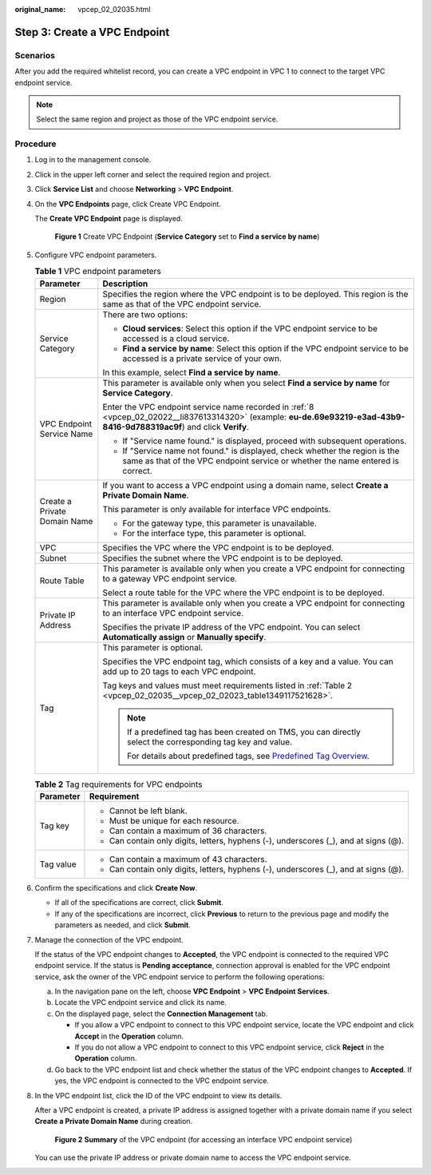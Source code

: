 :original_name: vpcep_02_02035.html

.. _vpcep_02_02035:

Step 3: Create a VPC Endpoint
=============================

Scenarios
---------

After you add the required whitelist record, you can create a VPC endpoint in VPC 1 to connect to the target VPC endpoint service.

.. note::

   Select the same region and project as those of the VPC endpoint service.

Procedure
---------

#. Log in to the management console.

#. Click |image1| in the upper left corner and select the required region and project.

#. Click **Service List** and choose **Networking** > **VPC Endpoint**.

#. On the **VPC Endpoints** page, click Create VPC Endpoint.

   The **Create VPC Endpoint** page is displayed.


   .. figure:: /_static/images/en-us_image_0000001964944912.png
      :alt: **Figure 1** Create VPC Endpoint (**Service Category** set to **Find a service by name**)

      **Figure 1** Create VPC Endpoint (**Service Category** set to **Find a service by name**)

#. Configure VPC endpoint parameters.

   .. table:: **Table 1** VPC endpoint parameters

      +-----------------------------------+---------------------------------------------------------------------------------------------------------------------------------------------------------------------------+
      | Parameter                         | Description                                                                                                                                                               |
      +===================================+===========================================================================================================================================================================+
      | Region                            | Specifies the region where the VPC endpoint is to be deployed. This region is the same as that of the VPC endpoint service.                                               |
      +-----------------------------------+---------------------------------------------------------------------------------------------------------------------------------------------------------------------------+
      | Service Category                  | There are two options:                                                                                                                                                    |
      |                                   |                                                                                                                                                                           |
      |                                   | -  **Cloud services**: Select this option if the VPC endpoint service to be accessed is a cloud service.                                                                  |
      |                                   | -  **Find a service by name**: Select this option if the VPC endpoint service to be accessed is a private service of your own.                                            |
      |                                   |                                                                                                                                                                           |
      |                                   | In this example, select **Find a service by name**.                                                                                                                       |
      +-----------------------------------+---------------------------------------------------------------------------------------------------------------------------------------------------------------------------+
      | VPC Endpoint Service Name         | This parameter is available only when you select **Find a service by name** for **Service Category**.                                                                     |
      |                                   |                                                                                                                                                                           |
      |                                   | Enter the VPC endpoint service name recorded in :ref:`8 <vpcep_02_02022__li837613314320>` (example: **eu-de.69e93219-e3ad-43b9-8416-9d788319ac9f**) and click **Verify**. |
      |                                   |                                                                                                                                                                           |
      |                                   | -  If "Service name found." is displayed, proceed with subsequent operations.                                                                                             |
      |                                   | -  If "Service name not found." is displayed, check whether the region is the same as that of the VPC endpoint service or whether the name entered is correct.            |
      +-----------------------------------+---------------------------------------------------------------------------------------------------------------------------------------------------------------------------+
      | Create a Private Domain Name      | If you want to access a VPC endpoint using a domain name, select **Create a Private Domain Name**.                                                                        |
      |                                   |                                                                                                                                                                           |
      |                                   | This parameter is only available for interface VPC endpoints.                                                                                                             |
      |                                   |                                                                                                                                                                           |
      |                                   | -  For the gateway type, this parameter is unavailable.                                                                                                                   |
      |                                   | -  For the interface type, this parameter is optional.                                                                                                                    |
      +-----------------------------------+---------------------------------------------------------------------------------------------------------------------------------------------------------------------------+
      | VPC                               | Specifies the VPC where the VPC endpoint is to be deployed.                                                                                                               |
      +-----------------------------------+---------------------------------------------------------------------------------------------------------------------------------------------------------------------------+
      | Subnet                            | Specifies the subnet where the VPC endpoint is to be deployed.                                                                                                            |
      +-----------------------------------+---------------------------------------------------------------------------------------------------------------------------------------------------------------------------+
      | Route Table                       | This parameter is available only when you create a VPC endpoint for connecting to a gateway VPC endpoint service.                                                         |
      |                                   |                                                                                                                                                                           |
      |                                   | Select a route table for the VPC where the VPC endpoint is to be deployed.                                                                                                |
      +-----------------------------------+---------------------------------------------------------------------------------------------------------------------------------------------------------------------------+
      | Private IP Address                | This parameter is available only when you create a VPC endpoint for connecting to an interface VPC endpoint service.                                                      |
      |                                   |                                                                                                                                                                           |
      |                                   | Specifies the private IP address of the VPC endpoint. You can select **Automatically assign** or **Manually specify**.                                                    |
      +-----------------------------------+---------------------------------------------------------------------------------------------------------------------------------------------------------------------------+
      | Tag                               | This parameter is optional.                                                                                                                                               |
      |                                   |                                                                                                                                                                           |
      |                                   | Specifies the VPC endpoint tag, which consists of a key and a value. You can add up to 20 tags to each VPC endpoint.                                                      |
      |                                   |                                                                                                                                                                           |
      |                                   | Tag keys and values must meet requirements listed in :ref:`Table 2 <vpcep_02_02035__vpcep_02_02023_table1349117521628>`.                                                  |
      |                                   |                                                                                                                                                                           |
      |                                   | .. note::                                                                                                                                                                 |
      |                                   |                                                                                                                                                                           |
      |                                   |    If a predefined tag has been created on TMS, you can directly select the corresponding tag key and value.                                                              |
      |                                   |                                                                                                                                                                           |
      |                                   |    For details about predefined tags, see `Predefined Tag Overview <https://docs.otc.t-systems.com/usermanual/tms/en-us_topic_0056266269.html>`__.                        |
      +-----------------------------------+---------------------------------------------------------------------------------------------------------------------------------------------------------------------------+

   .. _vpcep_02_02035__vpcep_02_02023_table1349117521628:

   .. table:: **Table 2** Tag requirements for VPC endpoints

      +-----------------------------------+--------------------------------------------------------------------------------------+
      | Parameter                         | Requirement                                                                          |
      +===================================+======================================================================================+
      | Tag key                           | -  Cannot be left blank.                                                             |
      |                                   | -  Must be unique for each resource.                                                 |
      |                                   | -  Can contain a maximum of 36 characters.                                           |
      |                                   | -  Can contain only digits, letters, hyphens (-), underscores (_), and at signs (@). |
      +-----------------------------------+--------------------------------------------------------------------------------------+
      | Tag value                         | -  Can contain a maximum of 43 characters.                                           |
      |                                   | -  Can contain only digits, letters, hyphens (-), underscores (_), and at signs (@). |
      +-----------------------------------+--------------------------------------------------------------------------------------+

#. Confirm the specifications and click **Create Now**.

   -  If all of the specifications are correct, click **Submit**.
   -  If any of the specifications are incorrect, click **Previous** to return to the previous page and modify the parameters as needed, and click **Submit**.

#. Manage the connection of the VPC endpoint.

   If the status of the VPC endpoint changes to **Accepted**, the VPC endpoint is connected to the required VPC endpoint service. If the status is **Pending acceptance**, connection approval is enabled for the VPC endpoint service, ask the owner of the VPC endpoint service to perform the following operations:

   a. In the navigation pane on the left, choose **VPC Endpoint** > **VPC Endpoint Services**.
   b. Locate the VPC endpoint service and click its name.
   c. On the displayed page, select the **Connection Management** tab.

      -  If you allow a VPC endpoint to connect to this VPC endpoint service, locate the VPC endpoint and click **Accept** in the **Operation** column.
      -  If you do not allow a VPC endpoint to connect to this VPC endpoint service, click **Reject** in the **Operation** column.

   d. Go back to the VPC endpoint list and check whether the status of the VPC endpoint changes to **Accepted**. If yes, the VPC endpoint is connected to the VPC endpoint service.

#. In the VPC endpoint list, click the ID of the VPC endpoint to view its details.

   After a VPC endpoint is created, a private IP address is assigned together with a private domain name if you select **Create a Private Domain Name** during creation.


   .. figure:: /_static/images/en-us_image_0000001999128697.png
      :alt: **Figure 2** **Summary** of the VPC endpoint (for accessing an interface VPC endpoint service)

      **Figure 2** **Summary** of the VPC endpoint (for accessing an interface VPC endpoint service)

   You can use the private IP address or private domain name to access the VPC endpoint service.

.. |image1| image:: /_static/images/en-us_image_0000001979891813.png

